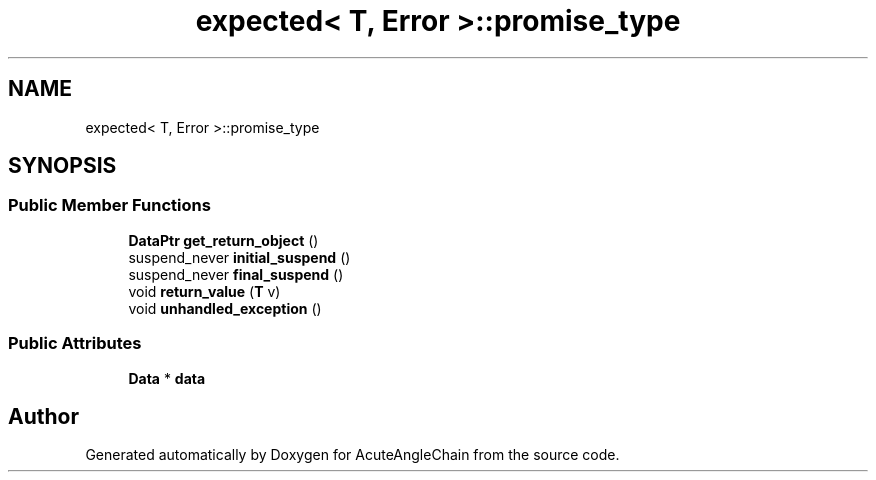 .TH "expected< T, Error >::promise_type" 3 "Sun Jun 3 2018" "AcuteAngleChain" \" -*- nroff -*-
.ad l
.nh
.SH NAME
expected< T, Error >::promise_type
.SH SYNOPSIS
.br
.PP
.SS "Public Member Functions"

.in +1c
.ti -1c
.RI "\fBDataPtr\fP \fBget_return_object\fP ()"
.br
.ti -1c
.RI "suspend_never \fBinitial_suspend\fP ()"
.br
.ti -1c
.RI "suspend_never \fBfinal_suspend\fP ()"
.br
.ti -1c
.RI "void \fBreturn_value\fP (\fBT\fP v)"
.br
.ti -1c
.RI "void \fBunhandled_exception\fP ()"
.br
.in -1c
.SS "Public Attributes"

.in +1c
.ti -1c
.RI "\fBData\fP * \fBdata\fP"
.br
.in -1c

.SH "Author"
.PP 
Generated automatically by Doxygen for AcuteAngleChain from the source code\&.
